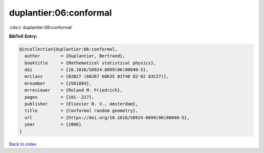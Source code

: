 duplantier:06:conformal
=======================

:cite:t:`duplantier:06:conformal`

**BibTeX Entry:**

.. code-block:: bibtex

   @incollection{duplantier:06:conformal,
     author        = {Duplantier, Bertrand},
     booktitle     = {Mathematical statistical physics},
     doi           = {10.1016/S0924-8099(06)80040-5},
     mrclass       = {82B27 (60J67 60K35 81T40 82-02 83C27)},
     mrnumber      = {2581884},
     mrreviewer    = {Roland M. Friedrich},
     pages         = {101--217},
     publisher     = {Elsevier B. V., Amsterdam},
     title         = {Conformal random geometry},
     url           = {https://doi.org/10.1016/S0924-8099(06)80040-5},
     year          = {2006}
   }

`Back to index <../By-Cite-Keys.html>`_

